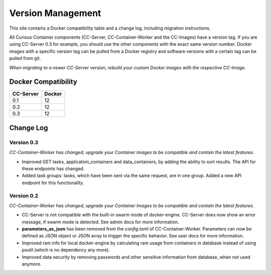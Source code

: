 Version Management
==================

This site contains a Docker compatibility table and a change log, including migration instructions.

All Curious Container components (CC-Server, CC-Container-Worker and the CC-Images) have a version tag.
If you are using CC-Server 0.3 for example, you should use the other components with the exact same version number.
Docker images with a specific version tag can be pulled from a Docker registry and software versions with a certain tag
can be pulled from git.

*When migrating to a newer CC-Server version, rebuild your custom Docker images with the respective CC-Image.*

Docker Compatibility
--------------------

===========  =========
CC-Server    Docker
===========  =========
0.1          12
0.2          12
0.3          12
===========  =========

Change Log
----------

Version 0.3
^^^^^^^^^^^

*CC-Container-Worker has changed, upgrade your Container Images to be compatible and contain the latest features.*

- Improved GET tasks, application_containers and data_containers, by adding the ability to sort results. The API for these endpoints has changed.
- Added task groups: tasks, which have been sent via the same request, are in one group. Added a new API endpoint for this functionality.

Version 0.2
^^^^^^^^^^^

*CC-Container-Worker has changed, upgrade your Container Images to be compatible and contain the latest features.*

- CC-Server is not compatible with the built-in swarm mode of docker-engine. CC-Server does now show an error message, if swarm mode is detected. See admin docs for more information.
- **parameters_as_json** has been removed from the *config.toml* of CC-Container-Worker. Parameters can now be defined as JSON object or JSON array to trigger the specific behavior. See user docs for more information.
- Improved ram info for local docker-engine by calculating ram usage from containers in database instead of using psutil (which is no dependency any more).
- Improved data security by removing passwords and other sensitive information from database, when not used anymore.
